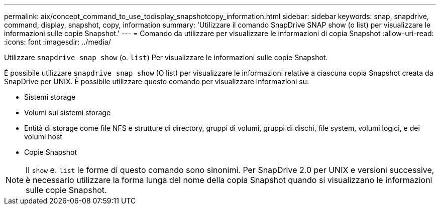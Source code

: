 ---
permalink: aix/concept_command_to_use_todisplay_snapshotcopy_information.html 
sidebar: sidebar 
keywords: snap, snapdrive, command, display, snapshot, copy, information 
summary: 'Utilizzare il comando SnapDrive SNAP show (o list) per visualizzare le informazioni sulle copie Snapshot.' 
---
= Comando da utilizzare per visualizzare le informazioni di copia Snapshot
:allow-uri-read: 
:icons: font
:imagesdir: ../media/


[role="lead"]
Utilizzare `snapdrive snap show` (o. `list`) Per visualizzare le informazioni sulle copie Snapshot.

È possibile utilizzare `snapdrive snap show` (O list) per visualizzare le informazioni relative a ciascuna copia Snapshot creata da SnapDrive per UNIX. È possibile utilizzare questo comando per visualizzare informazioni su:

* Sistemi storage
* Volumi sui sistemi storage
* Entità di storage come file NFS e strutture di directory, gruppi di volumi, gruppi di dischi, file system, volumi logici, e dei volumi host
* Copie Snapshot



NOTE: Il `show` e. `list` le forme di questo comando sono sinonimi. Per SnapDrive 2.0 per UNIX e versioni successive, è necessario utilizzare la forma lunga del nome della copia Snapshot quando si visualizzano le informazioni sulle copie Snapshot.
